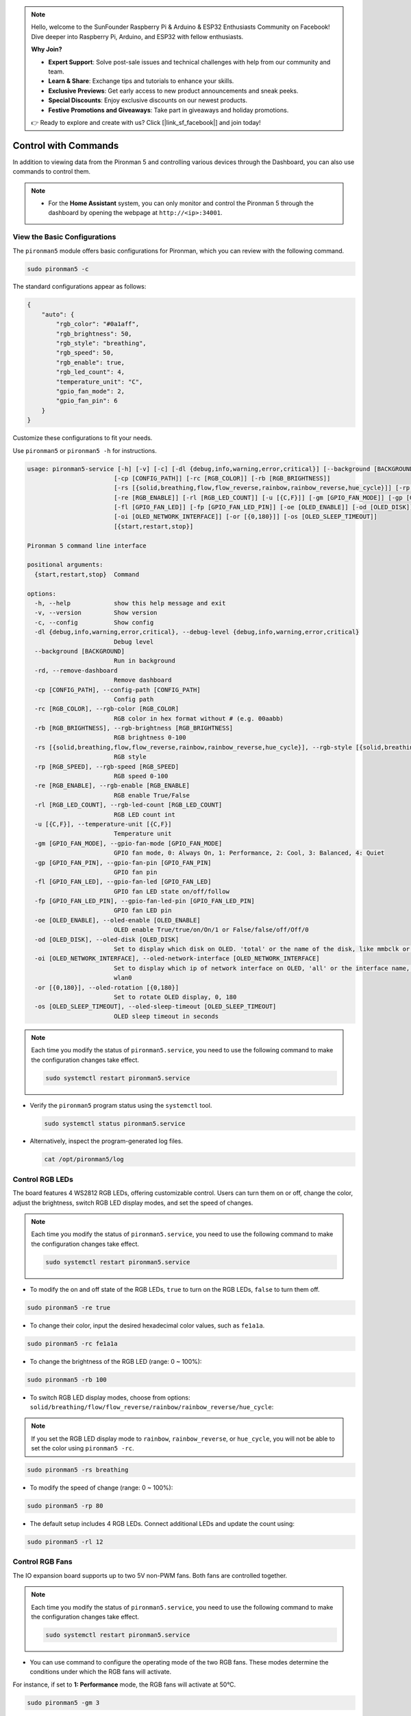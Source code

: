 .. note::

    Hello, welcome to the SunFounder Raspberry Pi & Arduino & ESP32 Enthusiasts Community on Facebook! Dive deeper into Raspberry Pi, Arduino, and ESP32 with fellow enthusiasts.

    **Why Join?**

    - **Expert Support**: Solve post-sale issues and technical challenges with help from our community and team.
    - **Learn & Share**: Exchange tips and tutorials to enhance your skills.
    - **Exclusive Previews**: Get early access to new product announcements and sneak peeks.
    - **Special Discounts**: Enjoy exclusive discounts on our newest products.
    - **Festive Promotions and Giveaways**: Take part in giveaways and holiday promotions.

    👉 Ready to explore and create with us? Click [|link_sf_facebook|] and join today!

.. _view_control_commands:

Control with Commands
========================================
In addition to viewing data from the Pironman 5 and controlling various devices through the Dashboard, you can also use commands to control them.

.. note::

  * For the **Home Assistant** system, you can only monitor and control the Pironman 5 through the dashboard by opening the webpage at ``http://<ip>:34001``.
 
  .. * For the **Batocera.linux** system, you can only monitor and control the Pironman 5 via commands. It is important to note that any changes to the configuration require a restart of the service using ``pironman5 restart`` to take effect.

View the Basic Configurations
-----------------------------------

The ``pironman5`` module offers basic configurations for Pironman, which you can review with the following command.

.. code-block:: shell

  sudo pironman5 -c

The standard configurations appear as follows:

.. code-block:: 

  {
      "auto": {
          "rgb_color": "#0a1aff",
          "rgb_brightness": 50,
          "rgb_style": "breathing",
          "rgb_speed": 50,
          "rgb_enable": true,
          "rgb_led_count": 4,
          "temperature_unit": "C",
          "gpio_fan_mode": 2,
          "gpio_fan_pin": 6
      }
  }

Customize these configurations to fit your needs.

Use ``pironman5`` or ``pironman5 -h`` for instructions.

.. code-block::

  usage: pironman5-service [-h] [-v] [-c] [-dl {debug,info,warning,error,critical}] [--background [BACKGROUND]] [-rd]
                          [-cp [CONFIG_PATH]] [-rc [RGB_COLOR]] [-rb [RGB_BRIGHTNESS]]
                          [-rs [{solid,breathing,flow,flow_reverse,rainbow,rainbow_reverse,hue_cycle}]] [-rp [RGB_SPEED]]     
                          [-re [RGB_ENABLE]] [-rl [RGB_LED_COUNT]] [-u [{C,F}]] [-gm [GPIO_FAN_MODE]] [-gp [GPIO_FAN_PIN]]    
                          [-fl [GPIO_FAN_LED]] [-fp [GPIO_FAN_LED_PIN]] [-oe [OLED_ENABLE]] [-od [OLED_DISK]]
                          [-oi [OLED_NETWORK_INTERFACE]] [-or [{0,180}]] [-os [OLED_SLEEP_TIMEOUT]]
                          [{start,restart,stop}]

  Pironman 5 command line interface

  positional arguments:
    {start,restart,stop}  Command

  options:
    -h, --help            show this help message and exit
    -v, --version         Show version
    -c, --config          Show config
    -dl {debug,info,warning,error,critical}, --debug-level {debug,info,warning,error,critical}
                          Debug level
    --background [BACKGROUND]
                          Run in background
    -rd, --remove-dashboard
                          Remove dashboard
    -cp [CONFIG_PATH], --config-path [CONFIG_PATH]
                          Config path
    -rc [RGB_COLOR], --rgb-color [RGB_COLOR]
                          RGB color in hex format without # (e.g. 00aabb)
    -rb [RGB_BRIGHTNESS], --rgb-brightness [RGB_BRIGHTNESS]
                          RGB brightness 0-100
    -rs [{solid,breathing,flow,flow_reverse,rainbow,rainbow_reverse,hue_cycle}], --rgb-style [{solid,breathing,flow,flow_reverse,rainbow,rainbow_reverse,hue_cycle}]
                          RGB style
    -rp [RGB_SPEED], --rgb-speed [RGB_SPEED]
                          RGB speed 0-100
    -re [RGB_ENABLE], --rgb-enable [RGB_ENABLE]
                          RGB enable True/False
    -rl [RGB_LED_COUNT], --rgb-led-count [RGB_LED_COUNT]
                          RGB LED count int
    -u [{C,F}], --temperature-unit [{C,F}]
                          Temperature unit
    -gm [GPIO_FAN_MODE], --gpio-fan-mode [GPIO_FAN_MODE]
                          GPIO fan mode, 0: Always On, 1: Performance, 2: Cool, 3: Balanced, 4: Quiet
    -gp [GPIO_FAN_PIN], --gpio-fan-pin [GPIO_FAN_PIN]
                          GPIO fan pin
    -fl [GPIO_FAN_LED], --gpio-fan-led [GPIO_FAN_LED]
                          GPIO fan LED state on/off/follow
    -fp [GPIO_FAN_LED_PIN], --gpio-fan-led-pin [GPIO_FAN_LED_PIN]
                          GPIO fan LED pin
    -oe [OLED_ENABLE], --oled-enable [OLED_ENABLE]
                          OLED enable True/true/on/On/1 or False/false/off/Off/0
    -od [OLED_DISK], --oled-disk [OLED_DISK]
                          Set to display which disk on OLED. 'total' or the name of the disk, like mmbclk or nvme
    -oi [OLED_NETWORK_INTERFACE], --oled-network-interface [OLED_NETWORK_INTERFACE]
                          Set to display which ip of network interface on OLED, 'all' or the interface name, like eth0 or      
                          wlan0
    -or [{0,180}], --oled-rotation [{0,180}]
                          Set to rotate OLED display, 0, 180
    -os [OLED_SLEEP_TIMEOUT], --oled-sleep-timeout [OLED_SLEEP_TIMEOUT]
                          OLED sleep timeout in seconds



.. note::

  Each time you modify the status of ``pironman5.service``, you need to use the following command to make the configuration changes take effect.

  .. code-block:: shell

    sudo systemctl restart pironman5.service


* Verify the ``pironman5`` program status using the ``systemctl`` tool.

  .. code-block:: shell

    sudo systemctl status pironman5.service

* Alternatively, inspect the program-generated log files.

  .. code-block:: shell

    cat /opt/pironman5/log


Control RGB LEDs
----------------------
The board features 4 WS2812 RGB LEDs, offering customizable control. Users can turn them on or off, change the color, adjust the brightness, switch RGB LED display modes, and set the speed of changes.

.. note::

  Each time you modify the status of ``pironman5.service``, you need to use the following command to make the configuration changes take effect.

  .. code-block:: shell

    sudo systemctl restart pironman5.service

* To modify the on and off state of the RGB LEDs, ``true`` to turn on the RGB LEDs, ``false`` to turn them off.

.. code-block:: shell

  sudo pironman5 -re true

* To change their color, input the desired hexadecimal color values, such as ``fe1a1a``.

.. code-block:: shell

  sudo pironman5 -rc fe1a1a

* To change the brightness of the RGB LED (range: 0 ~ 100%):

.. code-block:: shell

  sudo pironman5 -rb 100

* To switch RGB LED display modes, choose from options: ``solid/breathing/flow/flow_reverse/rainbow/rainbow_reverse/hue_cycle``:

.. note::

  If you set the RGB LED display mode to ``rainbow``, ``rainbow_reverse``, or ``hue_cycle``, you will not be able to set the color using ``pironman5 -rc``.

.. code-block:: shell

  sudo pironman5 -rs breathing

* To modify the speed of change (range: 0 ~ 100%):

.. code-block:: shell

  sudo pironman5 -rp 80

* The default setup includes 4 RGB LEDs. Connect additional LEDs and update the count using:

.. code-block:: shell

  sudo pironman5 -rl 12

.. _cc_control_fan:

Control RGB Fans
---------------------
The IO expansion board supports up to two 5V non-PWM fans. Both fans are controlled together. 

.. note::

  Each time you modify the status of ``pironman5.service``, you need to use the following command to make the configuration changes take effect.

  .. code-block:: shell

    sudo systemctl restart pironman5.service

* You can use command to configure the operating mode of the two RGB fans. These modes determine the conditions under which the RGB fans will activate. 

For instance, if set to **1: Performance** mode, the RGB fans will activate at 50°C.


.. code-block:: shell

  sudo pironman5 -gm 3

* **4: Quiet**: The RGB fans will activate at 70°C.
* **3: Balanced**: The RGB fans will activate at 67.5°C.
* **2: Cool**: The RGB fans will activate at 60°C.
* **1: Performance**: The RGB fans will activate at 50°C.
* **0: Always On**: The RGB fans will always on.

* If you connect the control pin of the RGB fan to different pins on the Raspberry Pi, you can use the following command to change the pin number.

.. code-block:: shell

  sudo pironman5 -gp 18


Check the OLED Screen
-----------------------------------

When you have installed the ``pironman5`` library, the OLED screen displays CPU, RAM, Disk Usage, CPU Temperature, and the Raspberry Pi's IP Address, and it shows this every time you reboot.

If your OLED screen does not display any content, you need to first check if the OLED's FPC cable is connected properly.

Then you can check the program log to see what might be the problem through the following command.

.. code-block:: shell

  cat /var/log/pironman5/

Or check if the OLED's i2c address 0x3C is recognized:

.. code-block:: shell

  i2cdetect -y 1

Checkout the Infrared Receiver
---------------------------------------


* Install the ``lirc`` module:

  .. code-block:: shell

    sudo apt-get install lirc -y

* Now, test the IR Receiver by running the following command. 

  .. code-block:: shell

    mode2 -d /dev/lirc0

* After running the command, press a button on the remote control, and the code of that button will be printed.


